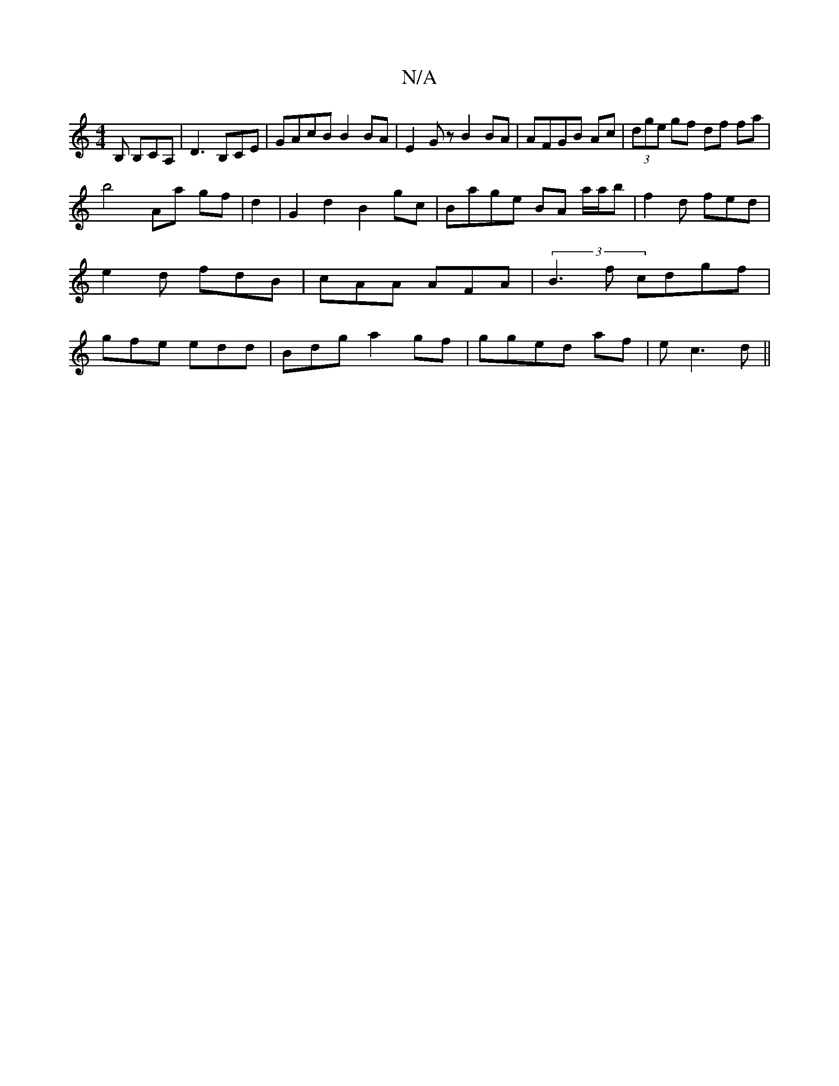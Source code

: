 X:1
T:N/A
M:4/4
R:N/A
K:Cmajor
,B, B,CA,| D3 B,CE | GAcB B2 BA | E2 Gz B2BA | AFGB Ac | (3dge gf df fa|
b4 Aa gf|d2|G2 d2 B2 gc|Bage BA a/a/b|f2d fed|e2d fdB|cAA AFA |(3B3f cdgf| gfe edd | Bdg a2gf|gged af|ec3d ||

|:dcAB BD|dB Ac 